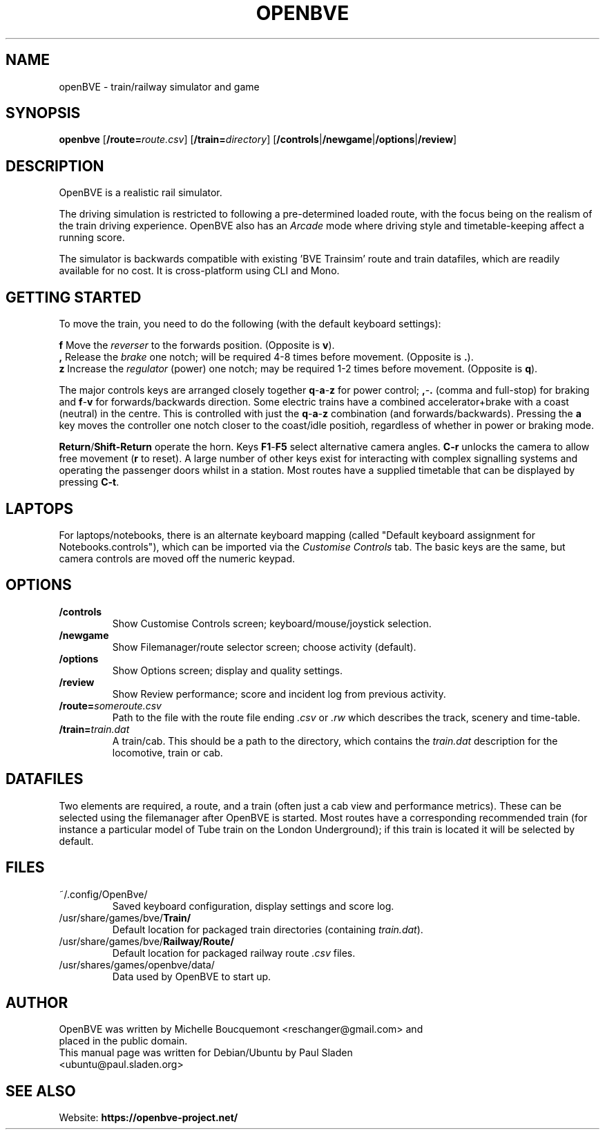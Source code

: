 .\"                                      Hey, EMACS: -*- nroff -*-
.\" First parameter, NAME, should be all caps
.\" Second parameter, SECTION, should be 1-8, maybe w/ subsection
.\" other parameters are allowed: see man(7), man(1)
.TH OPENBVE 6 "1 April 2019" OpenBVE
.\" Please adjust this date whenever revising the manpage.
.\"
.\" Some roff macros, for reference:
.\" .nh        disable hyphenation
.\" .hy        enable hyphenation
.\" .ad l      left justify
.\" .ad b      justify to both left and right margins
.\" .nf        disable filling
.\" .fi        enable filling
.\" .br        insert line break
.\" .sp <n>    insert n+1 empty lines
.\" for manpage-specific macros, see man(7)
.SH "NAME"
openBVE \- train/railway simulator and game
.SH "SYNOPSIS"
\fBopenbve\fR [\fB/route=\fIroute.csv\fR] [\fB/train=\fIdirectory\fR] [\fB/controls\fR|\fB/newgame\fR|\fB/options\fR|\fB/review\fR]

.br
.SH "DESCRIPTION"
OpenBVE is a realistic rail simulator.

The driving simulation is restricted to following a pre-determined loaded route, with
the focus being on the realism of the train driving experience.
OpenBVE also has an \fIArcade\fR mode where driving style and timetable-keeping
affect a running score.

The simulator is backwards compatible with existing 'BVE Trainsim'
route and train datafiles, which are readily available for no cost.  It
is cross-platform using CLI and Mono.

.br
.SH "GETTING STARTED"
To move the train, you need to do the following (with the default keyboard settings):

\fBf\fR Move the \fIreverser\fR to the forwards position.  (Opposite is \fBv\fR).
.br
\fB,\fR Release the \fIbrake\fR one notch; will be required 4-8 times before movement.  (Opposite is \fB.\fR).
.br
\fBz\fR Increase the \fIregulator\fR (power) one notch; may be required 1-2 times before movement.  (Opposite is \fBq\fR).

The major controls keys are arranged closely together
\fBq\fR-\fBa\fR-\fBz\fR for power control; \fB,\fR-\fB.\fR (comma and full-stop)
for braking and \fBf\fR-\fBv\fR for forwards/backwards direction.
Some electric trains have a combined accelerator+brake with a coast
(neutral) in the centre.  This is controlled with just the
\fBq\fR-\fBa\fR-\fBz\fR combination (and
forwards/backwards). Pressing the \fBa\fR key moves the controller one notch
closer to the coast/idle positioh, regardless of whether in power or braking mode.

\fBReturn\fR/\fBShift-Return\fR operate the horn.  Keys \fBF1\fR-\fBF5\fR select alternative camera angles.
\fBC-r\fR unlocks the camera to allow free movement (\fBr\fR to reset).  A large number of other keys exist
for interacting with complex signalling systems and operating the passenger doors whilst
in a station.  Most routes have a supplied timetable that can be displayed by pressing \fBC-t\fR.

.SH "LAPTOPS"
For laptops/notebooks, there is an alternate keyboard mapping (called "Default keyboard
assignment for Notebooks.controls"), which can be imported
via the \fICustomise Controls\fR tab.  The basic keys are the same,
but camera controls are moved off the numeric keypad.

.br
.SH "OPTIONS"
.TP
\fB/controls\fR
Show Customise Controls screen; keyboard/mouse/joystick selection.
.TP
\fB/newgame\fR
Show Filemanager/route selector screen; choose activity (default).
.TP
\fB/options\fR
Show Options screen; display and quality settings.
.TP
\fB/review\fR
Show Review performance; score and incident log from previous activity.
.TP
\fB/route=\fIsomeroute.csv\fR
Path to the file with the route file ending \fI.csv\fR or \fI.rw\fR which describes the track, scenery and time-table.
.TP
\fB/train=\fItrain.dat\fR
A train/cab.  This should be a path to the directory, which contains the \fItrain.dat\fR description for the locomotive, train or cab.

.SH "DATAFILES"
Two elements are required, a route, and a train (often just a cab view
and performance metrics).  These can be selected using the
filemanager after OpenBVE is started.  Most routes have a
corresponding recommended train (for instance a particular model of Tube train on the
London Underground); if this train is located it will be selected by
default.

.br
.SH "FILES"
.TP
\&~/.config/OpenBve/
Saved keyboard configuration, display settings and score log.
.TP
/usr/share/games/bve/\fBTrain/\fR
Default location for packaged train directories (containing \fItrain.dat\fR).
.TP
/usr/share/games/bve/\fBRailway/Route/\fR
Default location for packaged railway route \fI.csv\fR files.
.TP
/usr/shares/games/openbve/data/
Data used by OpenBVE to start up.

.br
.SH "AUTHOR"
.TP
OpenBVE was written by Michelle Boucquemont <reschanger@gmail.com> and placed in the public domain.
.TP
This manual page was written for Debian/Ubuntu by Paul Sladen <ubuntu@paul.sladen.org>

.br
.SH "SEE ALSO"
Website:
.BR https://openbve-project.net/
.br

